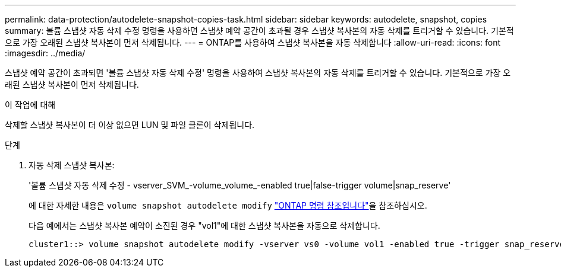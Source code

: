 ---
permalink: data-protection/autodelete-snapshot-copies-task.html 
sidebar: sidebar 
keywords: autodelete, snapshot, copies 
summary: 볼륨 스냅샷 자동 삭제 수정 명령을 사용하면 스냅샷 예약 공간이 초과될 경우 스냅샷 복사본의 자동 삭제를 트리거할 수 있습니다. 기본적으로 가장 오래된 스냅샷 복사본이 먼저 삭제됩니다. 
---
= ONTAP를 사용하여 스냅샷 복사본을 자동 삭제합니다
:allow-uri-read: 
:icons: font
:imagesdir: ../media/


[role="lead"]
스냅샷 예약 공간이 초과되면 '볼륨 스냅샷 자동 삭제 수정' 명령을 사용하여 스냅샷 복사본의 자동 삭제를 트리거할 수 있습니다. 기본적으로 가장 오래된 스냅샷 복사본이 먼저 삭제됩니다.

.이 작업에 대해
삭제할 스냅샷 복사본이 더 이상 없으면 LUN 및 파일 클론이 삭제됩니다.

.단계
. 자동 삭제 스냅샷 복사본:
+
'볼륨 스냅샷 자동 삭제 수정 - vserver_SVM_-volume_volume_-enabled true|false-trigger volume|snap_reserve'

+
에 대한 자세한 내용은 `volume snapshot autodelete modify` link:https://docs.netapp.com/us-en/ontap-cli/volume-snapshot-autodelete-modify.html["ONTAP 명령 참조입니다"^]을 참조하십시오.

+
다음 예에서는 스냅샷 복사본 예약이 소진된 경우 "vol1"에 대한 스냅샷 복사본을 자동으로 삭제합니다.

+
[listing]
----
cluster1::> volume snapshot autodelete modify -vserver vs0 -volume vol1 -enabled true -trigger snap_reserve
----

